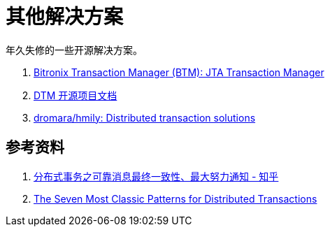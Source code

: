[#other-solution]
= 其他解决方案

年久失修的一些开源解决方案。

. https://github.com/scalar-labs/btm[Bitronix Transaction Manager (BTM): JTA Transaction Manager^]
. https://www.dtm.pub/[DTM 开源项目文档^]
. https://github.com/dromara/hmily[dromara/hmily: Distributed transaction solutions^]

== 参考资料

. https://zhuanlan.zhihu.com/p/457868921[分布式事务之可靠消息最终一致性、最大努力通知 - 知乎^]
. https://medium.com/@dongfuye/the-seven-most-classic-solutions-for-distributed-transaction-management-3f915f331e15[The Seven Most Classic Patterns for Distributed Transactions^]
